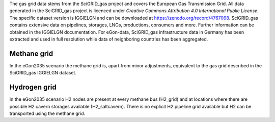 The gas grid data stems from the SciGRID_gas project and covers the European Gas
Transmission Grid. All data generated in the SciGRID_gas project is licenced under 
*Creative Commons Attribution 4.0 International Public License*.
The specific dataset version is IGGIELGN and can be downloaded at https://zenodo.org/record/4767098.
SciGRID_gas contains extensive data on pipelines, storages, LNGs, productions, consumers and more. 
Further information can be obtained in the IGGIELGN documentation.
For eGon-data, SciGRID_gas infrastructure data in Germany has been extracted and used in full resolution
while data of neighboring countries has been aggregated.


Methane grid 
~~~~~~~~~~~~
In the eGon2035 scenario the methane grid is, apart from minor adjustments, equivalent to the gas grid described in the 
SciGRID_gas IGGIELGN dataset.

Hydrogen grid
~~~~~~~~~~~~~
In the eGon2035 scenario H2 nodes are present at every methane bus (H2_grid) and at locations where there
are possible H2 cavern storages available (H2_saltcavern). There is no explicit H2 pipeline grid available but H2 can 
be transported using the methane grid. 